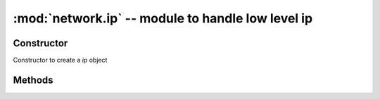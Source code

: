 :mod:`network.ip` -- module to handle low level ip 
"""""""""

Constructor
***********
.. class:: network.ip()
    
   Constructor to create a `ip` object

Methods
*******

.. method:: ip.dhcp_request(timeout)
   
   To request an IP from your AP, only workable when you board is connect to an AP.

   .. code-block:: python

      >>> from wireless import WLAN
      >>> wifi = WLAN(mode=WLAN.STA)
      >>> wifi.connect("YOUR-SSID", auth=(WLAN.WPA2_AES_PSK, "YOUR-PASSWORD"))
      >>> from network import ip
      >>> local_ip = ip()
      >>> local_ip.dhcp_request(100)

.. method:: ip.dhcp_renew()

   To renew your ip's lease. It's not a workable method, so don't use.

.. method:: ip.dhcp_release()

   To release your ip's lease. It's not a workable method, so don't use.

.. method:: ip.dhcp_inform()
   
   To inform your AP. It's not a workable method, so don't use.

.. method:: ip.dhcp_inform()

   To check the DHCP request state. It's not a workable method, so don't use.
   
.. method:: ip.dhcp_inform()

   To stop the DHCP request. It's not a workable method, so don't use.
